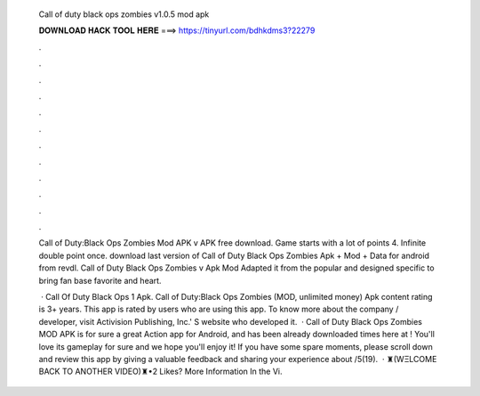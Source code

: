   Call of duty black ops zombies v1.0.5 mod apk
  
  
  
  𝐃𝐎𝐖𝐍𝐋𝐎𝐀𝐃 𝐇𝐀𝐂𝐊 𝐓𝐎𝐎𝐋 𝐇𝐄𝐑𝐄 ===> https://tinyurl.com/bdhkdms3?22279
  
  
  
  .
  
  
  
  .
  
  
  
  .
  
  
  
  .
  
  
  
  .
  
  
  
  .
  
  
  
  .
  
  
  
  .
  
  
  
  .
  
  
  
  .
  
  
  
  .
  
  
  
  .
  
  Call of Duty:Black Ops Zombies Mod APK v APK free download. Game starts with a lot of points 4. Infinite double point once. download last version of Call of Duty Black Ops Zombies Apk + Mod + Data for android from revdl. Call of Duty Black Ops Zombies v Apk Mod Adapted it from the popular and designed specific to bring fan base favorite and heart.
  
   · Call Of Duty Black Ops 1 Apk. Call of Duty:Black Ops Zombies (MOD, unlimited money) Apk content rating is 3+ years. This app is rated by users who are using this app. To know more about the company / developer, visit Activision Publishing, Inc.' S website who developed it.  · Call of Duty Black Ops Zombies MOD APK is for sure a great Action app for Android, and has been already downloaded times here at ! You'll love its gameplay for sure and we hope you'll enjoy it! If you have some spare moments, please scroll down and review this app by giving a valuable feedback and sharing your experience about /5(19).  · ♜(WΞLCOME BACK TO ANOTHER VIDEO)♜•2 Likes? More Information In the Vi.
